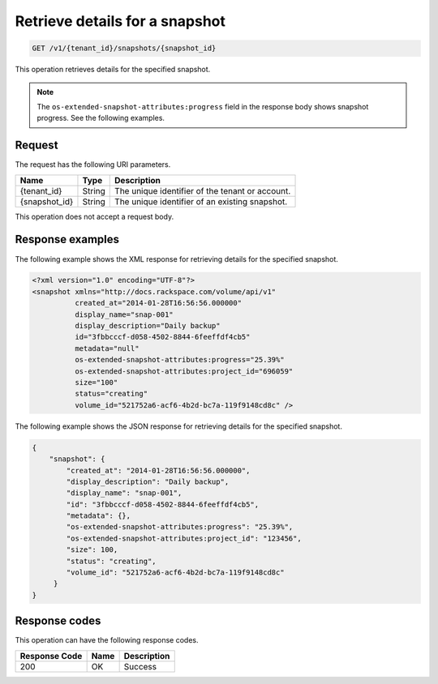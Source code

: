.. _get-show-snapshot-details:

Retrieve details for a snapshot
~~~~~~~~~~~~~~~~~~~~~~~~~~~~~~~

.. code::

    GET /v1/{tenant_id}/snapshots/{snapshot_id}

This operation retrieves details for the specified snapshot.

.. note::
   The ``os-extended-snapshot-attributes:progress`` field in the response body
   shows snapshot progress. See the following examples.

Request
-------

The request has the following URI parameters.

+--------------------------+-------------------------+------------------------+
|Name                      |Type                     |Description             |
+==========================+=========================+========================+
|{tenant_id}               |String                   |The unique identifier of|
|                          |                         |the tenant or account.  |
+--------------------------+-------------------------+------------------------+
|{snapshot_id}             |String                   |The unique identifier of|
|                          |                         |an existing snapshot.   |
+--------------------------+-------------------------+------------------------+

This operation does not accept a request body.

Response examples
-----------------

The following example shows the XML response for retrieving details for the
specified snapshot.

.. code::

   <?xml version="1.0" encoding="UTF-8"?>
   <snapshot xmlns="http://docs.rackspace.com/volume/api/v1"
             created_at="2014-01-28T16:56:56.000000"
             display_name="snap-001"
             display_description="Daily backup"
             id="3fbbcccf-d058-4502-8844-6feeffdf4cb5"
             metadata="null"
             os-extended-snapshot-attributes:progress="25.39%"
             os-extended-snapshot-attributes:project_id="696059"
             size="100"
             status="creating"
             volume_id="521752a6-acf6-4b2d-bc7a-119f9148cd8c" />

The following example shows the JSON response for retrieving details for the
specified snapshot.

.. code::

   {
       "snapshot": {
           "created_at": "2014-01-28T16:56:56.000000",
           "display_description": "Daily backup",
           "display_name": "snap-001",
           "id": "3fbbcccf-d058-4502-8844-6feeffdf4cb5",
           "metadata": {},
           "os-extended-snapshot-attributes:progress": "25.39%",
           "os-extended-snapshot-attributes:project_id": "123456",
           "size": 100,
           "status": "creating",
           "volume_id": "521752a6-acf6-4b2d-bc7a-119f9148cd8c"
        }
   }

Response codes
--------------

This operation can have the following response codes.

+--------------------------+-------------------------+------------------------+
|Response Code             |Name                     |Description             |
+==========================+=========================+========================+
|200                       |OK                       |Success                 |
+--------------------------+-------------------------+------------------------+
